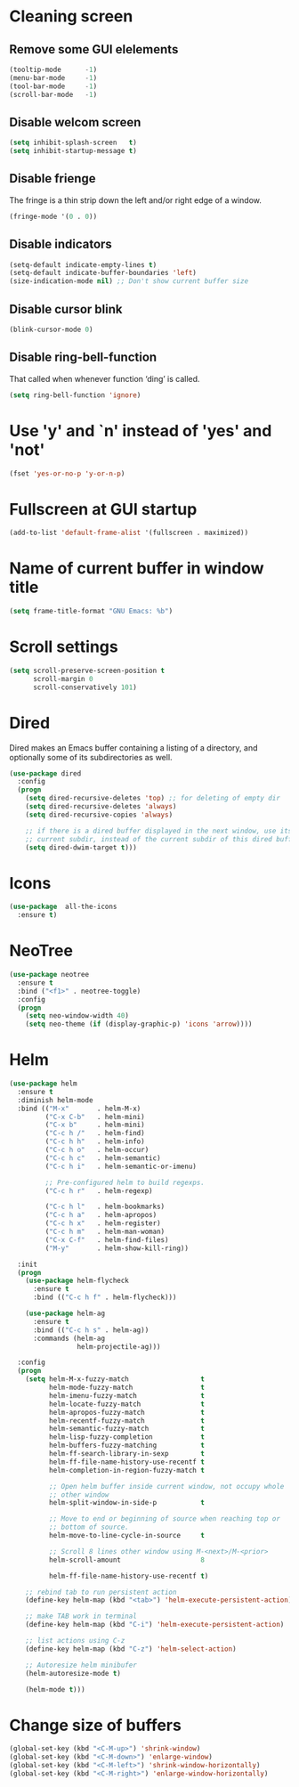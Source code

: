 * Cleaning screen
** Remove some GUI elelements
   #+BEGIN_SRC emacs-lisp
     (tooltip-mode      -1)
     (menu-bar-mode     -1)
     (tool-bar-mode     -1)
     (scroll-bar-mode   -1)
   #+END_SRC

** Disable welcom screen
   #+BEGIN_SRC emacs-lisp
     (setq inhibit-splash-screen   t)
     (setq inhibit-startup-message t)
   #+END_SRC

** Disable frienge
   The fringe is a thin strip down the left and/or right edge of a window.
   #+BEGIN_SRC emacs-lisp
     (fringe-mode '(0 . 0))
   #+END_SRC

** Disable indicators
   #+BEGIN_SRC emacs-lisp
     (setq-default indicate-empty-lines t)
     (setq-default indicate-buffer-boundaries 'left)
     (size-indication-mode nil) ;; Don't show current buffer size
   #+END_SRC

** Disable cursor blink
   #+BEGIN_SRC emacs-lisp
     (blink-cursor-mode 0)
   #+END_SRC

** Disable ring-bell-function
   That called when whenever function ‘ding’ is called.

   #+BEGIN_SRC emacs-lisp
     (setq ring-bell-function 'ignore)
   #+END_SRC

* Use 'y' and `n' instead of 'yes' and 'not'
  #+BEGIN_SRC emacs-lisp
    (fset 'yes-or-no-p 'y-or-n-p)
  #+END_SRC

* Fullscreen at GUI startup
  #+BEGIN_SRC emacs-lisp
    (add-to-list 'default-frame-alist '(fullscreen . maximized))
  #+END_SRC

* Name of current buffer in window title
  #+BEGIN_SRC emacs-lisp
    (setq frame-title-format "GNU Emacs: %b")
  #+END_SRC

* Scroll settings
  #+BEGIN_SRC emacs-lisp
    (setq scroll-preserve-screen-position t
          scroll-margin 0
          scroll-conservatively 101)
  #+END_SRC

* Dired
  Dired makes an Emacs buffer containing a listing of a directory,
  and optionally some of its subdirectories as well.

  #+BEGIN_SRC emacs-lisp
    (use-package dired
      :config
      (progn
        (setq dired-recursive-deletes 'top) ;; for deleting of empty dir
        (setq dired-recursive-deletes 'always)
        (setq dired-recursive-copies 'always)

        ;; if there is a dired buffer displayed in the next window, use its
        ;; current subdir, instead of the current subdir of this dired buffe
        (setq dired-dwim-target t)))

  #+END_SRC
* Icons
  #+BEGIN_SRC emacs-lisp
    (use-package  all-the-icons
      :ensure t)
  #+END_SRC

* NeoTree
  #+BEGIN_SRC emacs-lisp
    (use-package neotree
      :ensure t
      :bind ("<f1>" . neotree-toggle)
      :config
      (progn
        (setq neo-window-width 40)
        (setq neo-theme (if (display-graphic-p) 'icons 'arrow))))
  #+END_SRC

* Helm
  #+BEGIN_SRC emacs-lisp
    (use-package helm
      :ensure t
      :diminish helm-mode
      :bind (("M-x"       . helm-M-x)
             ("C-x C-b"   . helm-mini)
             ("C-x b"     . helm-mini)
             ("C-c h /"   . helm-find)
             ("C-c h h"   . helm-info)
             ("C-c h o"   . helm-occur)
             ("C-c h c"   . helm-semantic)
             ("C-c h i"   . helm-semantic-or-imenu)

             ;; Pre-configured helm to build regexps.
             ("C-c h r"   . helm-regexp)

             ("C-c h l"   . helm-bookmarks)
             ("C-c h a"   . helm-apropos)
             ("C-c h x"   . helm-register)
             ("C-c h m"   . helm-man-woman)
             ("C-x C-f"   . helm-find-files)
             ("M-y"       . helm-show-kill-ring))

      :init
      (progn
        (use-package helm-flycheck
          :ensure t
          :bind (("C-c h f" . helm-flycheck)))

        (use-package helm-ag
          :ensure t
          :bind (("C-c h s" . helm-ag))
          :commands (helm-ag
                     helm-projectile-ag)))

      :config
      (progn
        (setq helm-M-x-fuzzy-match                  t
              helm-mode-fuzzy-match                 t
              helm-imenu-fuzzy-match                t
              helm-locate-fuzzy-match               t
              helm-apropos-fuzzy-match              t
              helm-recentf-fuzzy-match              t
              helm-semantic-fuzzy-match             t
              helm-lisp-fuzzy-completion            t
              helm-buffers-fuzzy-matching           t
              helm-ff-search-library-in-sexp        t
              helm-ff-file-name-history-use-recentf t
              helm-completion-in-region-fuzzy-match t

              ;; Open helm buffer inside current window, not occupy whole
              ;; other window
              helm-split-window-in-side-p           t

              ;; Move to end or beginning of source when reaching top or
              ;; bottom of source.
              helm-move-to-line-cycle-in-source     t

              ;; Scroll 8 lines other window using M-<next>/M-<prior>
              helm-scroll-amount                    8

              helm-ff-file-name-history-use-recentf t)

        ;; rebind tab to run persistent action
        (define-key helm-map (kbd "<tab>") 'helm-execute-persistent-action)

        ;; make TAB work in terminal
        (define-key helm-map (kbd "C-i") 'helm-execute-persistent-action)

        ;; list actions using C-z
        (define-key helm-map (kbd "C-z") 'helm-select-action)

        ;; Autoresize helm minibufer
        (helm-autoresize-mode t)

        (helm-mode t)))
  #+END_SRC

* Change size of buffers
  #+BEGIN_SRC emacs-lisp
    (global-set-key (kbd "<C-M-up>") 'shrink-window)
    (global-set-key (kbd "<C-M-down>") 'enlarge-window)
    (global-set-key (kbd "<C-M-left>") 'shrink-window-horizontally)
    (global-set-key (kbd "<C-M-right>") 'enlarge-window-horizontally)
  #+END_SRC
